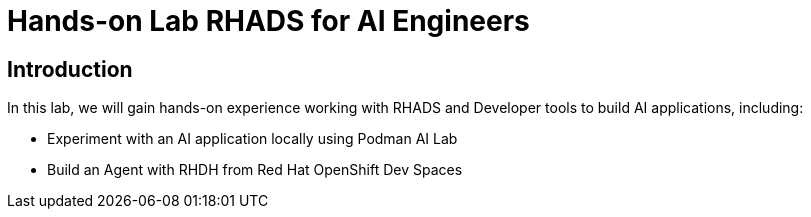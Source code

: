 = Hands-on Lab RHADS for AI Engineers

[#Introduction]
== Introduction

In this lab, we will gain hands-on experience working with RHADS and Developer tools to build AI applications, including:

* Experiment with an AI application locally using Podman AI Lab
* Build an Agent with RHDH from Red Hat OpenShift Dev Spaces

